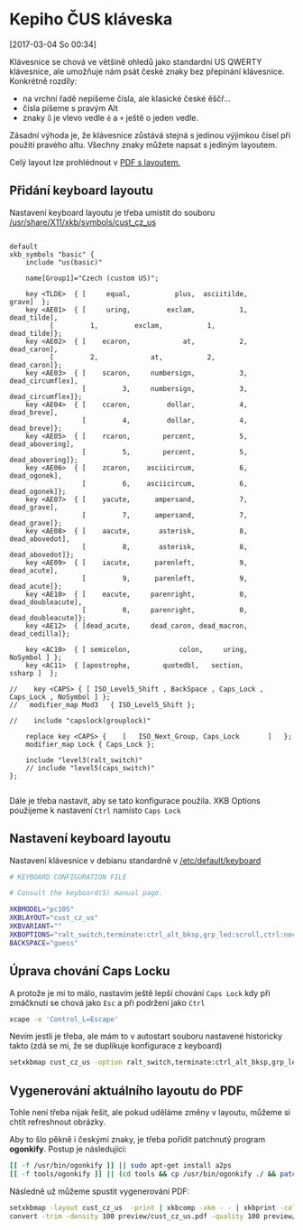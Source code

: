 * Kepiho ČUS kláveska
[2017-03-04 So 00:34]

Klávesnice se chová ve většině ohledů jako standardní US QWERTY klávesnice, ale umožňuje nám psát české znaky bez přepínání klávesnice. Konkrétně rozdíly:

[[./preview/cust_cz_us-0.png]]

- na vrchní řadě nepíšeme čísla, ale klasické české ěščř...
- čísla píšeme s pravým Alt
- znaky =ů= je vlevo vedle =ě= a =+= ještě o jeden vedle.

Zásadní výhoda je, že klávesnice zůstává stejná s jedinou výjimkou čísel při použití pravého altu. Všechny znaky můžete napsat s jediným layoutem.

Celý layout lze prohlédnout v [[./preview/cust_cz_us.pdf][PDF s layoutem.]]

** Přidání keyboard layoutu
Nastavení keyboard layoutu je třeba umístit do souboru [[/usr/share/X11/xkb/symbols/cust_cz_us]]

#+BEGIN_SRC 

default
xkb_symbols "basic" {
    include "us(basic)"

    name[Group1]="Czech (custom US)";

    key <TLDE>	{ [     equal,           plus,  asciitilde,             grave]	};
    key <AE01>	{ [     uring,         exclam,           1,        dead_tilde],
		  [         1,         exclam,           1,        dead_tilde]};
    key <AE02>	{ [    ecaron,             at,           2,        dead_caron],
		  [         2,             at,           2,        dead_caron]};
    key <AE03>	{ [    scaron,     numbersign,           3,   dead_circumflex],
                  [         3,     numbersign,           3,   dead_circumflex]};
    key <AE04>	{ [    ccaron,         dollar,           4,        dead_breve],
                  [         4,         dollar,           4,        dead_breve]};
    key <AE05>	{ [    rcaron,        percent,           5,    dead_abovering],
                  [         5,        percent,           5,    dead_abovering]};
    key <AE06>	{ [    zcaron,    asciicircum,           6,       dead_ogonek],
                  [         6,    asciicircum,           6,       dead_ogonek]};
    key <AE07>	{ [    yacute,      ampersand,           7,        dead_grave],
                  [         7,      ampersand,           7,        dead_grave]};
    key <AE08>	{ [    aacute,       asterisk,           8,      dead_abovedot],
                  [         8,       asterisk,           8,      dead_abovedot]};
    key <AE09>	{ [    iacute,      parenleft,           9,        dead_acute],
                  [         9,      parenleft,           9,        dead_acute]};
    key <AE10>	{ [    eacute,     parenright,           0,  dead_doubleacute],
                  [         0,     parenright,           0,  dead_doubleacute]};
    key <AE12>	{ [dead_acute,     dead_caron, dead_macron,      dead_cedilla]};

    key <AC10>	{ [ semicolon,            colon,     uring,          NoSymbol ]	};
    key <AC11>	{ [apostrophe,        quotedbl,   section,            ssharp ]	};

//    key <CAPS> { [ ISO_Level5_Shift , BackSpace , Caps_Lock , Caps_Lock , NoSymbol ] };
//   modifier_map Mod3   { ISO_Level5_Shift };

//    include "capslock(grouplock)"
    
    replace key <CAPS> {	[	ISO_Next_Group, Caps_Lock		]	};
    modifier_map Lock { Caps_Lock };

    include "level3(ralt_switch)"
    // include "level5(caps_switch)"
};

#+END_SRC

Dále je třeba nastavit, aby se tato konfigurace použila. XKB Options použijeme k nastavení =Ctrl= namísto =Caps Lock=

** Nastavení keyboard layoutu
Nastavení klávesnice v debianu standardně v [[/etc/default/keyboard]]

#+BEGIN_SRC  sh
# KEYBOARD CONFIGURATION FILE

# Consult the keyboard(5) manual page.

XKBMODEL="pc105"
XKBLAYOUT="cust_cz_us"
XKBVARIANT=""
XKBOPTIONS="ralt_switch,terminate:ctrl_alt_bksp,grp_led:scroll,ctrl:nocaps"
BACKSPACE="guess"
#+END_SRC

** Úprava chování Caps Locku
A protože je mi to málo, nastavím ještě lepší chování =Caps Lock= kdy při zmáčknutí se chová jako =Esc= a při podržení jako =Ctrl=

#+BEGIN_SRC sh
xcape -e 'Control_L=Escape'
#+END_SRC

Nevím jestli je třeba, ale mám to v autostart souboru nastavené historicky takto (zdá se mi, že se duplikuje konfigurace z keyboard)

#+BEGIN_SRC sh
setxkbmap cust_cz_us -option ralt_switch,terminate:ctrl_alt_bksp,grp_led:scroll,ctrl:nocaps && xcape -e 'Control_L=Escape'
#+END_SRC

** Vygenerování aktuálního layoutu do PDF

Tohle není třeba nijak řešit, ale pokud uděláme změny v layoutu, můžeme si chtít refreshnout obrázky.

Aby to šlo pěkně i českými znaky, je třeba pořídit patchnutý program *ogonkify*. Postup je následující:

#+BEGIN_SRC bash
[[ -f /usr/bin/ogonkify ]] || sudo apt-get install a2ps
[[ -f tools/ogonkify ]] || (cd tools && cp /usr/bin/ogonkify ./ && patch -p0 < ogonkify.patch)
#+END_SRC

Následně už můžeme spustit vygenerování PDF:

#+BEGIN_SRC sh :results none
setxkbmap -layout cust_cz_us  -print | xkbcomp -xkm - - | xkbprint -color -lc cs_CZ -npk 1 - - | ./tools/ogonkify -XP | ps2pdf - | pdftk - cat 1-endwest output preview/cust_cz_us.pdf
convert -trim -density 100 preview/cust_cz_us.pdf -quality 100 preview/cust_cz_us.png
#+END_SRC
